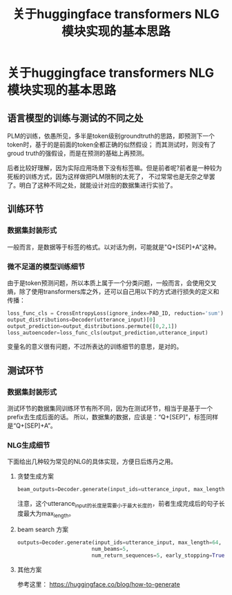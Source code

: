 #+title: 关于huggingface transformers NLG模块实现的基本思路

* 关于huggingface transformers NLG 模块实现的基本思路
** 语言模型的训练与测试的不同之处
PLM的训练，依愚所见，多半是token级别groundtruth的思路，即预测下一个token时，基于的是前面的token全都正确的似然假设；
而其测试时，则没有了groud truth的强假设，而是在预测的基础上再预测。

后者比较好理解，因为实际应用场景下没有标签嘛。但是前者呢?前者是一种较为死板的训练方式，因为这样做把PLM限制的太死了，
不过常常也是无奈之举罢了。明白了这种不同之处，就能设计对应的数据集进行实验了。

** 训练环节
*** 数据集封装形式
一般而言，是数据等于标签的格式。以对话为例，可能就是"Q+[SEP]+A"这种。
*** 微不足道的模型训练细节
由于是token预测问题，所以本质上属于一个分类问题，一般而言，会使用交叉熵，除了使用transformers库之外，还可以自己用以下的方式进行损失的定义和传播：

#+BEGIN_SRC python
  loss_func_cls = CrossEntropyLoss(ignore_index=PAD_ID, reduction='sum')
  output_distributions=Decoder(utterance_input)[0]
  output_prediction=output_distributions.permute([0,2,1])
  loss_autoencoder=loss_func_cls(output_prediction,utterance_input)
#+END_SRC
变量名的意义很有问题，不过所表达的训练细节的意思，是对的。
** 测试环节
*** 数据集封装形式
测试环节的数据集同训练环节有所不同，因为在测试环节，相当于是基于一个prefix去生成后面的话。
所以，数据集的数据，应该是：“Q+[SEP]”，标签同样是“Q+[SEP]+A”。
*** NLG生成细节
    下面给出几种较为常见的NLG的具体实现，方便日后炼丹之用。
**** 贪婪生成方案

     #+BEGIN_SRC python
       beam_outputs=Decoder.generate(input_ids=utterance_input, max_length=64)
     #+END_SRC
注意，这个utterance_input的长度是需要小于最大长度的，前者生成完成后的句子长度最大为max_length。

**** beam search 方案

     #+BEGIN_SRC python
       outputs=Decoder.generate(input_ids=utterance_input, max_length=64,
						       num_beams=5,
						       num_return_sequences=5, early_stopping=True)
     #+END_SRC

**** 其他方案
参考这里： https://huggingface.co/blog/how-to-generate








